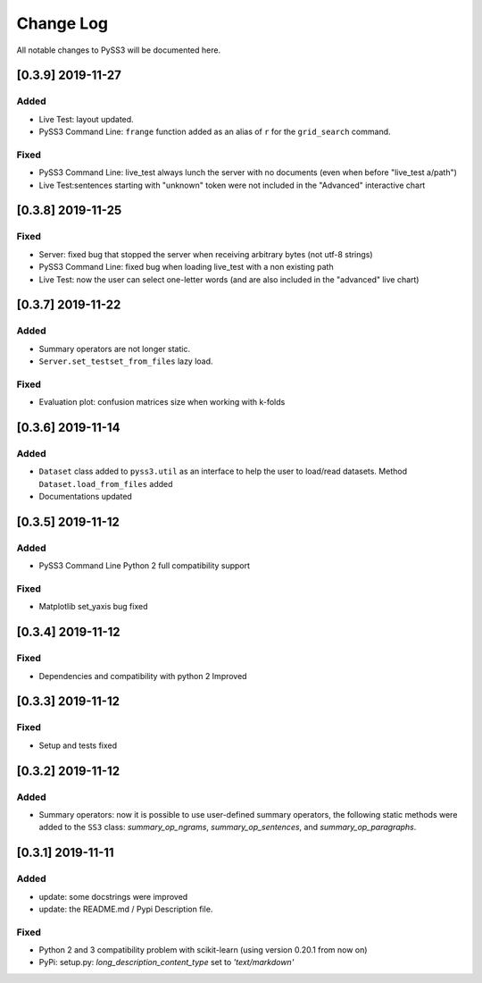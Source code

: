 .. _changelog:

*************
Change Log
*************

All notable changes to PySS3 will be documented here.

[0.3.9] 2019-11-27
==================

Added
-----
- Live Test: layout updated.
- PySS3 Command Line: ``frange`` function added as an alias of ``r`` for the ``grid_search`` command.

Fixed
-----
- PySS3 Command Line: live_test always lunch the server with no documents (even when before "live_test a/path")
- Live Test:sentences starting with "unknown" token were not included in the "Advanced" interactive chart

[0.3.8] 2019-11-25
==================

Fixed
-----
- Server: fixed bug that stopped the server when receiving arbitrary bytes (not utf-8 strings)
- PySS3 Command Line: fixed bug when loading live_test with a non existing path
- Live Test: now the user can select one-letter words (and are also included in the "advanced" live chart)


[0.3.7] 2019-11-22
==================

Added
-----
- Summary operators are not longer static.
- ``Server.set_testset_from_files`` lazy load.

Fixed
-----
- Evaluation plot: confusion matrices size when working with k-folds


[0.3.6] 2019-11-14
==================

Added
-----
- ``Dataset`` class added to ``pyss3.util`` as an interface to help the user to load/read datasets. Method ``Dataset.load_from_files`` added
- Documentations updated

[0.3.5] 2019-11-12
==================

Added
-----
- PySS3 Command Line Python 2 full compatibility support

Fixed
-----
- Matplotlib set_yaxis bug fixed


[0.3.4] 2019-11-12
==================

Fixed
-----
- Dependencies and compatibility with python 2 Improved


[0.3.3] 2019-11-12
==================

Fixed
-----
- Setup and tests fixed


[0.3.2] 2019-11-12
==================

Added
-----
- Summary operators: now it is possible to use user-defined summary operators, the following static methods were added to the ``SS3`` class: `summary_op_ngrams`, `summary_op_sentences`, and `summary_op_paragraphs`.


[0.3.1] 2019-11-11
==================

Added
-----
- update: some docstrings were improved
- update: the README.md / Pypi Description file.

Fixed
-----
- Python 2 and 3 compatibility problem with scikit-learn (using version 0.20.1 from now on)
- PyPi: setup.py: `long_description_content_type` set to `'text/markdown'`